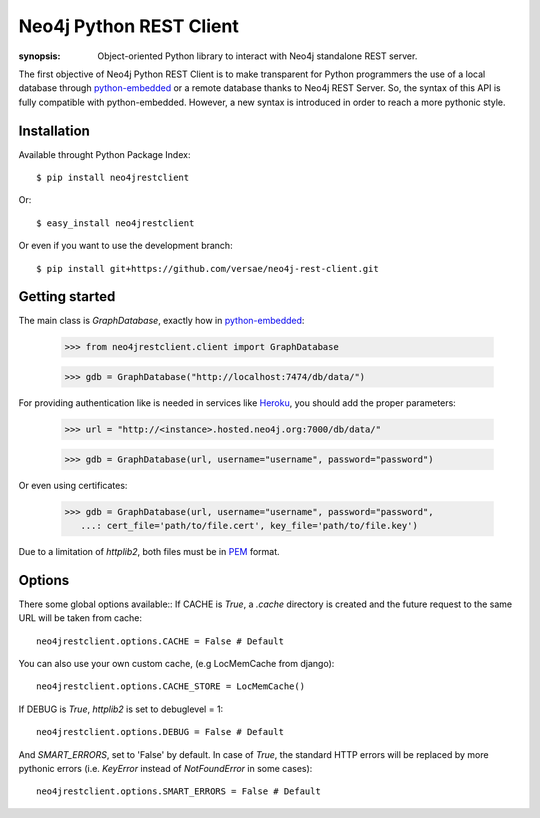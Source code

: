 Neo4j Python REST Client
========================

:synopsis: Object-oriented Python library to interact with Neo4j standalone REST server.

The first objective of Neo4j Python REST Client is to make transparent for
Python programmers the use of a local database through python-embedded_ or a
remote database thanks to Neo4j REST Server. So, the syntax of this API is
fully compatible with python-embedded. However, a new syntax is introduced in
order to reach a more pythonic style.


Installation
------------

Available throught Python Package Index::

  $ pip install neo4jrestclient

Or::

  $ easy_install neo4jrestclient

Or even if you want to use the development branch::

  $ pip install git+https://github.com/versae/neo4j-rest-client.git


Getting started
---------------

The main class is *GraphDatabase*, exactly how in python-embedded_:

  >>> from neo4jrestclient.client import GraphDatabase
  
  >>> gdb = GraphDatabase("http://localhost:7474/db/data/")

For providing authentication like is needed in services like Heroku_, you
should add the proper parameters:

  >>> url = "http://<instance>.hosted.neo4j.org:7000/db/data/"
  
  >>> gdb = GraphDatabase(url, username="username", password="password")

Or even using certificates:

  >>> gdb = GraphDatabase(url, username="username", password="password",
     ...: cert_file='path/to/file.cert', key_file='path/to/file.key')

Due to a limitation of `httplib2`, both files must be in PEM_ format.


Options
-------

There some global options available::
If CACHE is `True`, a `.cache` directory is created and the future request to
the same URL will be taken from cache::

  neo4jrestclient.options.CACHE = False # Default

You can also use your own custom cache, (e.g LocMemCache from django)::

  neo4jrestclient.options.CACHE_STORE = LocMemCache()

If DEBUG is `True`, `httplib2` is set to debuglevel = 1::

  neo4jrestclient.options.DEBUG = False # Default

And `SMART_ERRORS`, set to 'False' by default. In case of `True`, the standard
HTTP errors will be replaced by more pythonic errors (i.e. `KeyError` instead
of `NotFoundError` in some cases)::

  neo4jrestclient.options.SMART_ERRORS = False # Default


.. _python-embedded: http://docs.neo4j.org/chunked/snapshot/python-embedded.html
.. _lucene-querybuilder: http://github.com/scholrly/lucene-querybuilder
.. _`read the docs`: http://readthedocs.org/docs/neo4j-rest-client/en/latest/
.. _Documentation: http://readthedocs.org/docs/neo4j-rest-client/en/latest/
.. _Installation: https://neo4j-rest-client.readthedocs.org/en/latest/info.html#installation
.. _`Getting started`: https://neo4j-rest-client.readthedocs.org/en/latest/info.html#getting-started
.. _Heroku: http://devcenter.heroku.com/articles/neo4j
.. _PEM: http://en.wikipedia.org/wiki/X.509#Certificate_filename_extensions
